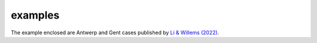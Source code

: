 examples
========

The example enclosed are Antwerp and Gent cases published by `Li & Willems (2022)`_.

.. _Li & Willems (2022): https://agupubs.onlinelibrary.wiley.com/doi/full/10.1029/2019WR025128

